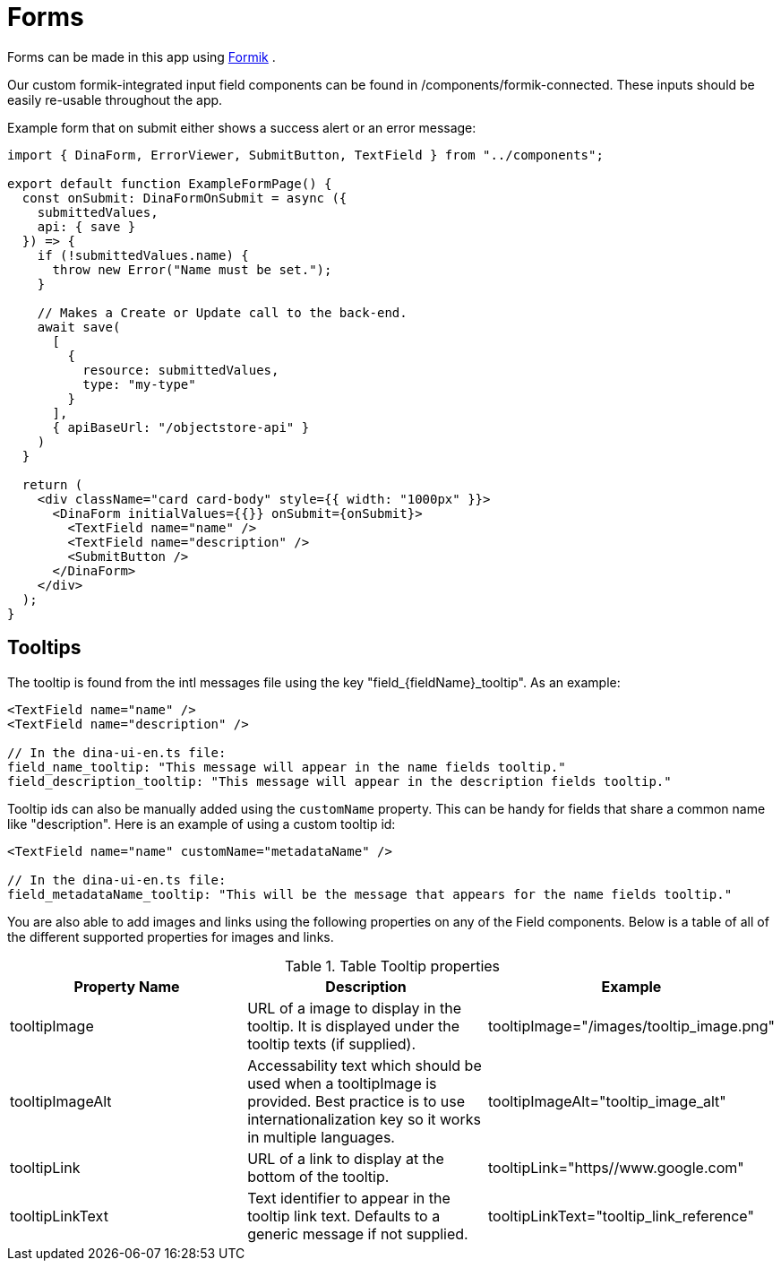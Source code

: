 = Forms

Forms can be made in this app using https://jaredpalmer.com/formik/[Formik] .

Our custom formik-integrated input field components can be found in /components/formik-connected.
These inputs should be easily re-usable throughout the app.

Example form that on submit either shows a success alert or an error message:
[source,tsx]
----
import { DinaForm, ErrorViewer, SubmitButton, TextField } from "../components";

export default function ExampleFormPage() {
  const onSubmit: DinaFormOnSubmit = async ({
    submittedValues,
    api: { save }
  }) => {
    if (!submittedValues.name) {
      throw new Error("Name must be set.");
    }

    // Makes a Create or Update call to the back-end.
    await save(
      [
        {
          resource: submittedValues,
          type: "my-type"
        }
      ],
      { apiBaseUrl: "/objectstore-api" }
    )
  }

  return (
    <div className="card card-body" style={{ width: "1000px" }}>
      <DinaForm initialValues={{}} onSubmit={onSubmit}>
        <TextField name="name" />
        <TextField name="description" />
        <SubmitButton />
      </DinaForm>
    </div>
  );
}
----

== Tooltips

The tooltip is found from the intl messages file using the key "field_{fieldName}_tooltip". As an example:

[source,tsx]
----
<TextField name="name" />
<TextField name="description" />

// In the dina-ui-en.ts file:
field_name_tooltip: "This message will appear in the name fields tooltip."
field_description_tooltip: "This message will appear in the description fields tooltip."
----


Tooltip ids can also be manually added using the `customName` property. This can be handy for fields that share a common name like "description". Here is an example of using a custom tooltip id:

[source,tsx]
----
<TextField name="name" customName="metadataName" />

// In the dina-ui-en.ts file:
field_metadataName_tooltip: "This will be the message that appears for the name fields tooltip."
----

You are also able to add images and links using the following properties on any of the Field components. Below is a table of all of the different supported properties for images and links.

.Table Tooltip properties
|===
|Property Name | Description | Example

| tooltipImage | URL of a image to display in the tooltip. It is displayed under the tooltip texts (if supplied). | tooltipImage="/images/tooltip_image.png"
| tooltipImageAlt | Accessability text which should be used when a tooltipImage is provided. Best practice is to use internationalization key so it works in multiple languages. | tooltipImageAlt="tooltip_image_alt"
| tooltipLink | URL of a link to display at the bottom of the tooltip. | tooltipLink="https//www.google.com"
| tooltipLinkText | Text identifier to appear in the tooltip link text. Defaults to a generic message if not supplied. | tooltipLinkText="tooltip_link_reference"
|===